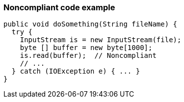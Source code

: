 === Noncompliant code example

[source,text]
----
public void doSomething(String fileName) {
  try {
    InputStream is = new InputStream(file);
    byte [] buffer = new byte[1000];
    is.read(buffer);  // Noncompliant
    // ...
  } catch (IOException e) { ... }
}
----
